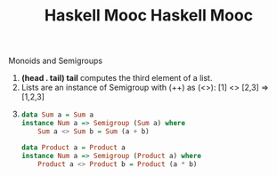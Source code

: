#+title: Haskell Mooc

#+title: Haskell Mooc

***** Monoids and Semigroups

1. *(head . tail) tail* computes the third element of a list.
2. Lists are an instance of Semigroup with (++) as (<>):
   [1] <> [2,3] => [1,2,3]
3. 
    #+begin_src haskell
    data Sum a = Sum a
    instance Num a => Semigroup (Sum a) where
        Sum a <> Sum b = Sum (a + b)

    data Product a = Product a
    instance Num a => Semigroup (Product a) where
        Product a <> Product b = Product (a * b)
    #+end_src